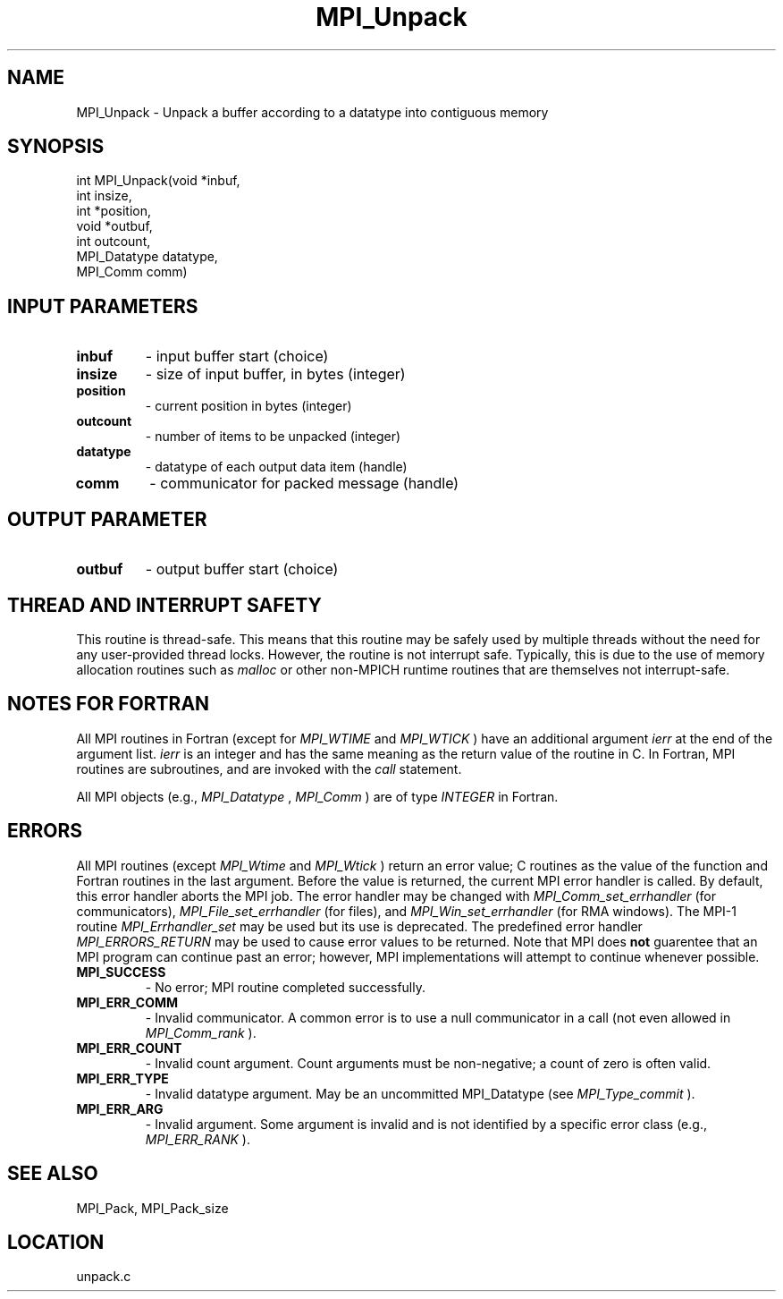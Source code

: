 .TH MPI_Unpack 3 "1/30/2007" " " "MPI"
.SH NAME
MPI_Unpack \-  Unpack a buffer according to a datatype into contiguous memory 
.SH SYNOPSIS
.nf
int MPI_Unpack(void *inbuf,
               int insize,
               int *position,
               void *outbuf,
               int outcount,
               MPI_Datatype datatype,
               MPI_Comm comm)
.fi
.SH INPUT PARAMETERS
.PD 0
.TP
.B inbuf 
- input buffer start (choice) 
.PD 1
.PD 0
.TP
.B insize 
- size of input buffer, in bytes (integer) 
.PD 1
.PD 0
.TP
.B position 
- current position in bytes (integer) 
.PD 1
.PD 0
.TP
.B outcount 
- number of items to be unpacked (integer) 
.PD 1
.PD 0
.TP
.B datatype 
- datatype of each output data item (handle) 
.PD 1
.PD 0
.TP
.B comm 
- communicator for packed message (handle) 
.PD 1

.SH OUTPUT PARAMETER
.PD 0
.TP
.B outbuf 
- output buffer start (choice) 
.PD 1

.SH THREAD AND INTERRUPT SAFETY

This routine is thread-safe.  This means that this routine may be
safely used by multiple threads without the need for any user-provided
thread locks.  However, the routine is not interrupt safe.  Typically,
this is due to the use of memory allocation routines such as 
.I malloc
or other non-MPICH runtime routines that are themselves not interrupt-safe.

.SH NOTES FOR FORTRAN
All MPI routines in Fortran (except for 
.I MPI_WTIME
and 
.I MPI_WTICK
) have
an additional argument 
.I ierr
at the end of the argument list.  
.I ierr
is an integer and has the same meaning as the return value of the routine
in C.  In Fortran, MPI routines are subroutines, and are invoked with the
.I call
statement.

All MPI objects (e.g., 
.I MPI_Datatype
, 
.I MPI_Comm
) are of type 
.I INTEGER
in Fortran.

.SH ERRORS

All MPI routines (except 
.I MPI_Wtime
and 
.I MPI_Wtick
) return an error value;
C routines as the value of the function and Fortran routines in the last
argument.  Before the value is returned, the current MPI error handler is
called.  By default, this error handler aborts the MPI job.  The error handler
may be changed with 
.I MPI_Comm_set_errhandler
(for communicators),
.I MPI_File_set_errhandler
(for files), and 
.I MPI_Win_set_errhandler
(for
RMA windows).  The MPI-1 routine 
.I MPI_Errhandler_set
may be used but
its use is deprecated.  The predefined error handler
.I MPI_ERRORS_RETURN
may be used to cause error values to be returned.
Note that MPI does 
.B not
guarentee that an MPI program can continue past
an error; however, MPI implementations will attempt to continue whenever
possible.

.PD 0
.TP
.B MPI_SUCCESS 
- No error; MPI routine completed successfully.
.PD 1
.PD 0
.TP
.B MPI_ERR_COMM 
- Invalid communicator.  A common error is to use a null
communicator in a call (not even allowed in 
.I MPI_Comm_rank
).
.PD 1
.PD 0
.TP
.B MPI_ERR_COUNT 
- Invalid count argument.  Count arguments must be 
non-negative; a count of zero is often valid.
.PD 1
.PD 0
.TP
.B MPI_ERR_TYPE 
- Invalid datatype argument.  May be an uncommitted 
MPI_Datatype (see 
.I MPI_Type_commit
).
.PD 1
.PD 0
.TP
.B MPI_ERR_ARG 
- Invalid argument.  Some argument is invalid and is not
identified by a specific error class (e.g., 
.I MPI_ERR_RANK
).
.PD 1

.SH SEE ALSO
MPI_Pack, MPI_Pack_size
.br
.SH LOCATION
unpack.c
